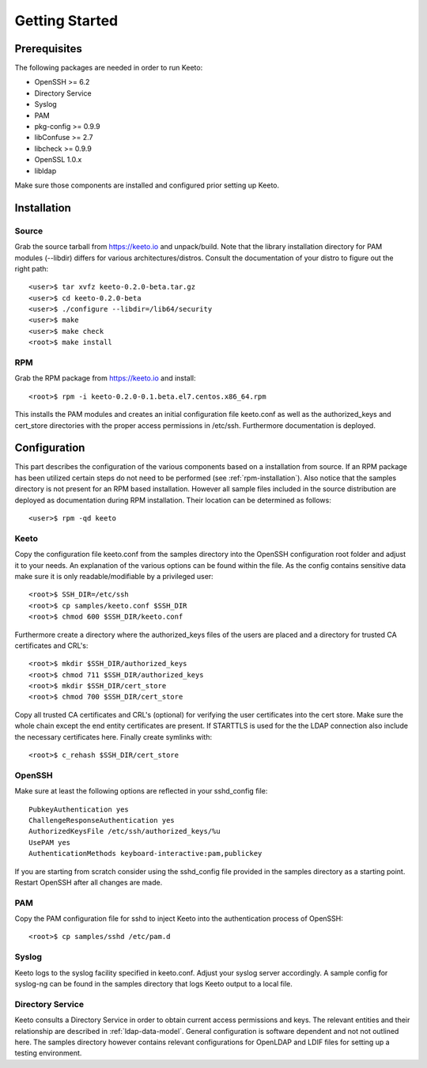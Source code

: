 Getting Started
===============

Prerequisites
-------------

The following packages are needed in order to run Keeto:

* OpenSSH >= 6.2
* Directory Service
* Syslog
* PAM
* pkg-config >= 0.9.9
* libConfuse >= 2.7
* libcheck >= 0.9.9
* OpenSSL 1.0.x
* libldap

Make sure those components are installed and configured prior setting
up Keeto.

Installation
------------

Source
^^^^^^

Grab the source tarball from https://keeto.io and unpack/build. Note
that the library installation directory for PAM modules (--libdir)
differs for various architectures/distros. Consult the documentation of
your distro to figure out the right path::

    <user>$ tar xvfz keeto-0.2.0-beta.tar.gz
    <user>$ cd keeto-0.2.0-beta
    <user>$ ./configure --libdir=/lib64/security
    <user>$ make
    <user>$ make check
    <root>$ make install

.. _rpm-installation:

RPM
^^^

Grab the RPM package from https://keeto.io and install::

    <root>$ rpm -i keeto-0.2.0-0.1.beta.el7.centos.x86_64.rpm

This installs the PAM modules and creates an initial configuration file
keeto.conf as well as the authorized_keys and cert_store directories
with the proper access permissions in /etc/ssh. Furthermore documentation
is deployed.

Configuration
-------------

This part describes the configuration of the various components based
on a installation from source. If an RPM package has been utilized
certain steps do not need to be performed (see :ref:`rpm-installation`).
Also notice that the samples directory is not present for an RPM based
installation. However all sample files included in the source
distribution are deployed as documentation during RPM installation.
Their location can be determined as follows::

    <user>$ rpm -qd keeto

Keeto
^^^^^

Copy the configuration file keeto.conf from the samples directory into
the OpenSSH configuration root folder and adjust it to your needs. An
explanation of the various options can be found within the file. As the
config contains sensitive data make sure it is only readable/modifiable
by a privileged user::

    <root>$ SSH_DIR=/etc/ssh
    <root>$ cp samples/keeto.conf $SSH_DIR
    <root>$ chmod 600 $SSH_DIR/keeto.conf

Furthermore create a directory where the authorized_keys files of the
users are placed and a directory for trusted CA certificates and CRL's::

    <root>$ mkdir $SSH_DIR/authorized_keys
    <root>$ chmod 711 $SSH_DIR/authorized_keys
    <root>$ mkdir $SSH_DIR/cert_store
    <root>$ chmod 700 $SSH_DIR/cert_store

Copy all trusted CA certificates and CRL's (optional) for verifying the
user certificates into the cert store. Make sure the whole chain except
the end entity certificates are present. If STARTTLS is used for the
the LDAP connection also include the necessary certificates here.
Finally create symlinks with::

    <root>$ c_rehash $SSH_DIR/cert_store

OpenSSH
^^^^^^^

Make sure at least the following options are reflected in your
sshd_config file::

    PubkeyAuthentication yes
    ChallengeResponseAuthentication yes
    AuthorizedKeysFile /etc/ssh/authorized_keys/%u
    UsePAM yes
    AuthenticationMethods keyboard-interactive:pam,publickey

If you are starting from scratch consider using the sshd_config file
provided in the samples directory as a starting point. Restart OpenSSH
after all changes are made.

PAM
^^^

Copy the PAM configuration file for sshd to inject Keeto into the
authentication process of OpenSSH::

    <root>$ cp samples/sshd /etc/pam.d

Syslog
^^^^^^

Keeto logs to the syslog facility specified in keeto.conf. Adjust your
syslog server accordingly. A sample config for syslog-ng can be found
in the samples directory that logs Keeto output to a local file.

Directory Service
^^^^^^^^^^^^^^^^^

Keeto consults a Directory Service in order to obtain current access
permissions and keys. The relevant entities and their relationship
are described in :ref:`ldap-data-model`. General configuration is software
dependent and not not outlined here. The samples directory however
contains relevant configurations for OpenLDAP and LDIF files for setting
up a testing environment.


